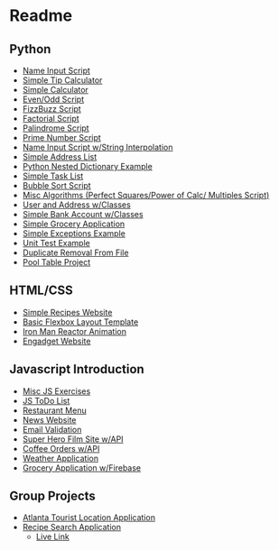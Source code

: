 #+ATTR_ORG: :width 50%
[[file:./assets/icons/vim-small.png]][[file:./assets/icons/github-small.png]][[file:./assets/icons/python-small.png]][[file:./assets/icons/html5-small.png]][[file:./assets/icons/css3-small.png]][[file:./assets/icons/javascript-small.png]][[file:./assets/icons/nodejs-small.png]][[file:./assets/icons/react-small.png]][[file:./assets/icons/postgresql-small.png]][[file:./assets/icons/firebase-small.png]][[file:./assets/icons/googlecloud-small.png]][[file:./assets/icons/bulma-small.png]][[file:./assets/icons/bootstrap-small.png]]
* Readme
** Python
- [[file:./Python-Introduction/Day-2/activity1.py][Name Input Script]]
- [[file:./Python-Introduction/Day-2/activity2.py][Simple Tip Calculator]]
- [[file:./Python-Introduction/Day-2/assignment1.py][Simple Calculator]]
- [[file:./Python-Introduction/Day-2/assignment2.py][Even/Odd Script]]
- [[file:./Python-Introduction/Day-2/assignment3.py][FizzBuzz Script]]
- [[file:./Python-Introduction/Day-2/assignment1.py][Factorial Script]]
- [[file:./Python-Introduction/Day-3/assignment2.py][Palindrome Script]]
- [[file:./Python-Introduction/Day-2/assignment3.py][Prime Number Script]]
- [[file:./Python-Introduction/Day-4/activity1.py][Name Input Script w/String Interpolation]]
- [[file:./Python-Introduction/Day-4/activity2.py][Simple Address List]]
- [[file:./Python-Introduction/Day-4/activity3.py][Python Nested Dictionary Example]]
- [[file:./Python-Introduction/Day-4/assignment.py][Simple Task List]]
- [[file:./Python-Introduction/Day-5/activity.py][Bubble Sort Script]]
- [[file:./Python-Introduction/Day-5/algorithms.py][Misc Algorithms (Perfect Squares/Power of Calc/ Multiples Script)]]
- [[file:./Python-Classes-Files-UnitTests/Day-1/Activity1.py][User and Address w/Classes]]
- [[file:./Python-Classes-Files-UnitTests/Day-1/Activity2.py][Simple Bank Account w/Classes]]
- [[file:./Python-Classes-Files-UnitTests/Day-1/assignment.py][Simple Grocery Application]]
- [[file:./Python-Classes-Files-UnitTests/Day-2/activity1.py][Simple Exceptions Example]]
- [[file:./Python-Classes-Files-UnitTests/Day-2/activity2.py][Unit Test Example]]
- [[file:./Python-Classes-Files-UnitTests/Day-3/activity4.py][Duplicate Removal From File]]
- [[file:./Python-Classes-Files-UnitTests/PoolTable][Pool Table Project]]

** HTML/CSS
- [[file:./HTML-CSS-FlexBox-ResponsiveDesign/Day-1/Assignment][Simple Recipes Website]]
- [[file:./HTML-CSS-FlexBox-ResponsiveDesign/Day-3/assignment][Basic Flexbox Layout Template]]
- [[file:./HTML-CSS-FlexBox-ResponsiveDesign/Day-3/assignment2][Iron Man Reactor Animation]]
- [[file:./HTML-CSS-FlexBox-ResponsiveDesign/Day-5][Engadget Website]]

** Javascript Introduction
- [[file:./JS-introduction/Day-1/scripts/assignment1.js][Misc JS Exercises]]
- [[file:./JS-introduction/Day-2/Assignment][JS ToDo List]]
- [[file:./JS-introduction/Day-3/Assignment][Restaurant Menu]]
- [[file:./JS-introduction/Day-4/Assignment][News Website]]
- [[file:./JS-introduction/Day-5/scripts/activity.js][Email Validation]]
- [[file:./Firebase-APIs-Promises/Day-1/Assignment][Super Hero Film Site w/API]]
- [[file:./Firebase-APIs-Promises/Day-2/Assignment][Coffee Orders w/API]]
- [[file:./Firebase-APIs-Promises/Day-3/Assignment][Weather Application]]
- [[file:./Firebase-APIs-Promises/Day-4/Assignment][Grocery Application w/Firebase]]

** Group Projects
- [[https://github.com/MU-ZJ/AtlantaTouristApp][Atlanta Tourist Location Application]]
- [[https://github.com/Murphy-ZJ/food-in-fridge][Recipe Search Application]]
  + [[https://apricot-custard-84020.herokuapp.com][Live Link]]
